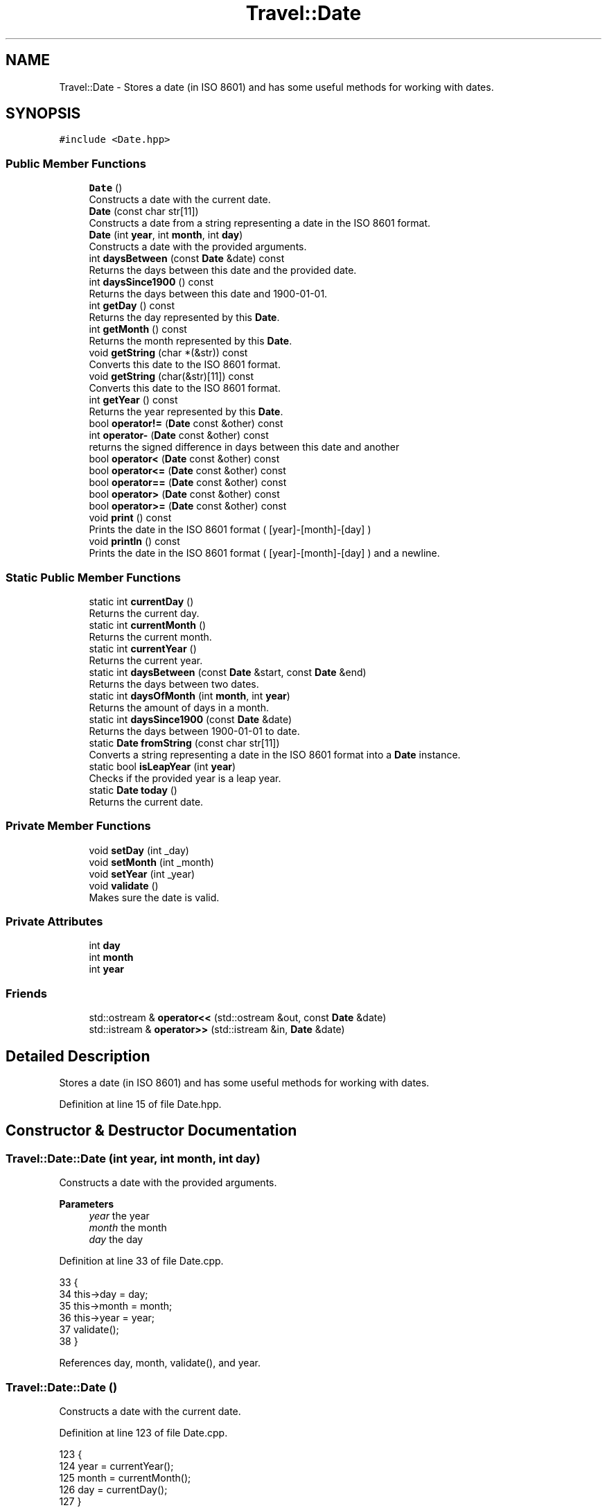 .TH "Travel::Date" 3 "Wed Jun 10 2020" "Version 1.0" "Traveller's App" \" -*- nroff -*-
.ad l
.nh
.SH NAME
Travel::Date \- Stores a date (in ISO 8601) and has some useful methods for working with dates\&.  

.SH SYNOPSIS
.br
.PP
.PP
\fC#include <Date\&.hpp>\fP
.SS "Public Member Functions"

.in +1c
.ti -1c
.RI "\fBDate\fP ()"
.br
.RI "Constructs a date with the current date\&. "
.ti -1c
.RI "\fBDate\fP (const char str[11])"
.br
.RI "Constructs a date from a string representing a date in the ISO 8601 format\&. "
.ti -1c
.RI "\fBDate\fP (int \fByear\fP, int \fBmonth\fP, int \fBday\fP)"
.br
.RI "Constructs a date with the provided arguments\&. "
.ti -1c
.RI "int \fBdaysBetween\fP (const \fBDate\fP &date) const"
.br
.RI "Returns the days between this date and the provided date\&. "
.ti -1c
.RI "int \fBdaysSince1900\fP () const"
.br
.RI "Returns the days between this date and 1900-01-01\&. "
.ti -1c
.RI "int \fBgetDay\fP () const"
.br
.RI "Returns the day represented by this \fBDate\fP\&. "
.ti -1c
.RI "int \fBgetMonth\fP () const"
.br
.RI "Returns the month represented by this \fBDate\fP\&. "
.ti -1c
.RI "void \fBgetString\fP (char *(&str)) const"
.br
.RI "Converts this date to the ISO 8601 format\&. "
.ti -1c
.RI "void \fBgetString\fP (char(&str)[11]) const"
.br
.RI "Converts this date to the ISO 8601 format\&. "
.ti -1c
.RI "int \fBgetYear\fP () const"
.br
.RI "Returns the year represented by this \fBDate\fP\&. "
.ti -1c
.RI "bool \fBoperator!=\fP (\fBDate\fP const &other) const"
.br
.ti -1c
.RI "int \fBoperator\-\fP (\fBDate\fP const &other) const"
.br
.RI "returns the signed difference in days between this date and another "
.ti -1c
.RI "bool \fBoperator<\fP (\fBDate\fP const &other) const"
.br
.ti -1c
.RI "bool \fBoperator<=\fP (\fBDate\fP const &other) const"
.br
.ti -1c
.RI "bool \fBoperator==\fP (\fBDate\fP const &other) const"
.br
.ti -1c
.RI "bool \fBoperator>\fP (\fBDate\fP const &other) const"
.br
.ti -1c
.RI "bool \fBoperator>=\fP (\fBDate\fP const &other) const"
.br
.ti -1c
.RI "void \fBprint\fP () const"
.br
.RI "Prints the date in the ISO 8601 format ( [year]-[month]-[day] ) "
.ti -1c
.RI "void \fBprintln\fP () const"
.br
.RI "Prints the date in the ISO 8601 format ( [year]-[month]-[day] ) and a newline\&. "
.in -1c
.SS "Static Public Member Functions"

.in +1c
.ti -1c
.RI "static int \fBcurrentDay\fP ()"
.br
.RI "Returns the current day\&. "
.ti -1c
.RI "static int \fBcurrentMonth\fP ()"
.br
.RI "Returns the current month\&. "
.ti -1c
.RI "static int \fBcurrentYear\fP ()"
.br
.RI "Returns the current year\&. "
.ti -1c
.RI "static int \fBdaysBetween\fP (const \fBDate\fP &start, const \fBDate\fP &end)"
.br
.RI "Returns the days between two dates\&. "
.ti -1c
.RI "static int \fBdaysOfMonth\fP (int \fBmonth\fP, int \fByear\fP)"
.br
.RI "Returns the amount of days in a month\&. "
.ti -1c
.RI "static int \fBdaysSince1900\fP (const \fBDate\fP &date)"
.br
.RI "Returns the days between 1900-01-01 to date\&. "
.ti -1c
.RI "static \fBDate\fP \fBfromString\fP (const char str[11])"
.br
.RI "Converts a string representing a date in the ISO 8601 format into a \fBDate\fP instance\&. "
.ti -1c
.RI "static bool \fBisLeapYear\fP (int \fByear\fP)"
.br
.RI "Checks if the provided year is a leap year\&. "
.ti -1c
.RI "static \fBDate\fP \fBtoday\fP ()"
.br
.RI "Returns the current date\&. "
.in -1c
.SS "Private Member Functions"

.in +1c
.ti -1c
.RI "void \fBsetDay\fP (int _day)"
.br
.ti -1c
.RI "void \fBsetMonth\fP (int _month)"
.br
.ti -1c
.RI "void \fBsetYear\fP (int _year)"
.br
.ti -1c
.RI "void \fBvalidate\fP ()"
.br
.RI "Makes sure the date is valid\&. "
.in -1c
.SS "Private Attributes"

.in +1c
.ti -1c
.RI "int \fBday\fP"
.br
.ti -1c
.RI "int \fBmonth\fP"
.br
.ti -1c
.RI "int \fByear\fP"
.br
.in -1c
.SS "Friends"

.in +1c
.ti -1c
.RI "std::ostream & \fBoperator<<\fP (std::ostream &out, const \fBDate\fP &date)"
.br
.ti -1c
.RI "std::istream & \fBoperator>>\fP (std::istream &in, \fBDate\fP &date)"
.br
.in -1c
.SH "Detailed Description"
.PP 
Stores a date (in ISO 8601) and has some useful methods for working with dates\&. 
.PP
Definition at line 15 of file Date\&.hpp\&.
.SH "Constructor & Destructor Documentation"
.PP 
.SS "Travel::Date::Date (int year, int month, int day)"

.PP
Constructs a date with the provided arguments\&. 
.PP
\fBParameters\fP
.RS 4
\fIyear\fP the year 
.br
\fImonth\fP the month 
.br
\fIday\fP the day 
.RE
.PP

.PP
Definition at line 33 of file Date\&.cpp\&.
.PP
.nf
33                                        {
34   this->day = day;
35   this->month = month;
36   this->year = year;
37   validate();
38 }
.fi
.PP
References day, month, validate(), and year\&.
.SS "Travel::Date::Date ()"

.PP
Constructs a date with the current date\&. 
.PP
Definition at line 123 of file Date\&.cpp\&.
.PP
.nf
123            {
124   year = currentYear();
125   month = currentMonth();
126   day = currentDay();
127 }
.fi
.PP
References currentDay(), currentMonth(), currentYear(), day, month, and year\&.
.SS "Travel::Date::Date (const char str[11])"

.PP
Constructs a date from a string representing a date in the ISO 8601 format\&. 
.PP
\fBParameters\fP
.RS 4
\fIstr\fP the string to convert from 
.RE
.PP

.PP
Definition at line 106 of file Date\&.cpp\&.
.PP
.nf
106                              {
107   sscanf(str, "%d-%d-%d", &year, &month, &day);
108   validate();
109   // char s_year[5];
110   // strncpy(s_year, str + 0, 4);
111   // s_year[4] = '\0';
112   // char s_month[3];
113   // strncpy(s_month, str + 5, 2);
114   // s_month[2] = '\0';
115   // char s_day[3];
116   // strncpy(s_day, str + 8, 2);
117   // s_day[2] = '\0';
118   // year = atoi(s_year);
119   // month = atoi(s_month);
120   // day = atoi(s_day);
121 }
.fi
.PP
References day, month, validate(), and year\&.
.SH "Member Function Documentation"
.PP 
.SS "int Travel::Date::currentDay ()\fC [static]\fP"

.PP
Returns the current day\&. 
.PP
\fBReturns\fP
.RS 4
the current day 
.RE
.PP

.PP
Definition at line 92 of file Date\&.cpp\&.
.PP
.nf
92                      {
93   time_t now = time(nullptr);
94   tm *ltm = localtime(&now);
95   return ltm->tm_mday;
96 }
.fi
.PP
Referenced by Date()\&.
.SS "int Travel::Date::currentMonth ()\fC [static]\fP"

.PP
Returns the current month\&. 
.PP
\fBReturns\fP
.RS 4
the current month 
.RE
.PP

.PP
Definition at line 86 of file Date\&.cpp\&.
.PP
.nf
86                        {
87   time_t now = time(nullptr);
88   tm *ltm = localtime(&now);
89   return ltm->tm_mon + 1;
90 }
.fi
.PP
Referenced by Date()\&.
.SS "int Travel::Date::currentYear ()\fC [static]\fP"

.PP
Returns the current year\&. 
.PP
\fBReturns\fP
.RS 4
the current year 
.RE
.PP

.PP
Definition at line 80 of file Date\&.cpp\&.
.PP
.nf
80                       {
81   time_t now = time(nullptr);
82   tm *ltm = localtime(&now);
83   return ltm->tm_year + 1900;
84 }
.fi
.PP
Referenced by Date()\&.
.SS "int Travel::Date::daysBetween (const \fBDate\fP & date) const"

.PP
Returns the days between this date and the provided date\&. 
.PP
\fBParameters\fP
.RS 4
\fIdate\fP the other date 
.RE
.PP
\fBReturns\fP
.RS 4
the days between the two dates 
.RE
.PP

.PP
Definition at line 149 of file Date\&.cpp\&.
.PP
.nf
149                                             {
150   return std::abs(daysSince1900(date) - daysSince1900()) + 1;
151 }
.fi
.PP
References daysSince1900()\&.
.PP
Referenced by daysBetween()\&.
.SS "int Travel::Date::daysBetween (const \fBDate\fP & start, const \fBDate\fP & end)\fC [static]\fP"

.PP
Returns the days between two dates\&. 
.PP
\fBParameters\fP
.RS 4
\fIstart\fP the first date 
.br
\fIend\fP the second date 
.RE
.PP
\fBReturns\fP
.RS 4
thr days between the two dates 
.RE
.PP

.PP
Definition at line 131 of file Date\&.cpp\&.
.PP
.nf
131                                                         {
132   return start\&.daysBetween(end);
133 }
.fi
.PP
References daysBetween()\&.
.SS "int Travel::Date::daysOfMonth (int month, int year)\fC [static]\fP"

.PP
Returns the amount of days in a month\&. 
.PP
\fBParameters\fP
.RS 4
\fImonth\fP the month for which to check 
.br
\fIyear\fP the year for which to check 
.RE
.PP
\fBReturns\fP
.RS 4
the days in the provided month during the provided year\&. 
.RE
.PP

.PP
Definition at line 42 of file Date\&.cpp\&.
.PP
.nf
42                                          {
43   int days = 0;
44   switch (month) {
45   case 2:
46     days += Date::isLeapYear(year) ? 29 : 28;
47     break;
48   case 1:
49   case 3:
50   case 5:
51   case 7:
52   case 8:
53   case 10:
54   case 12:
55     days += 1;
56   case 4:
57   case 6:
58   case 9:
59   case 11:
60     days += 30;
61     break;
62   default:
63     break;
64   }
65   return days;
66 }
.fi
.PP
References isLeapYear(), month, and year\&.
.PP
Referenced by daysSince1900(), and validate()\&.
.SS "int Travel::Date::daysSince1900 () const"

.PP
Returns the days between this date and 1900-01-01\&. 
.PP
\fBReturns\fP
.RS 4
the days since 1900 
.RE
.PP

.PP
Definition at line 137 of file Date\&.cpp\&.
.PP
.nf
137                               {
138   int days = 0;
139   for (int i = 1900; i < getYear(); i++) {
140     days += Date::isLeapYear(i) ? 366 : 365;
141   }
142   for (int i = 1; i < getMonth(); i++) {
143     days += Date::daysOfMonth(i, getYear());
144   }
145   days += day;
146   return days;
147 }
.fi
.PP
References day, daysOfMonth(), getMonth(), getYear(), and isLeapYear()\&.
.PP
Referenced by daysBetween(), daysSince1900(), operator\-(), and operator>()\&.
.SS "int Travel::Date::daysSince1900 (const \fBDate\fP & date)\fC [static]\fP"

.PP
Returns the days between 1900-01-01 to date\&. 
.PP
\fBParameters\fP
.RS 4
\fIdate\fP the date to check 
.RE
.PP
\fBReturns\fP
.RS 4
the days since 1900 
.RE
.PP

.PP
Definition at line 135 of file Date\&.cpp\&.
.PP
.nf
135 { return date\&.daysSince1900(); }
.fi
.PP
References daysSince1900()\&.
.SS "\fBDate\fP Travel::Date::fromString (const char str[11])\fC [static]\fP"

.PP
Converts a string representing a date in the ISO 8601 format into a \fBDate\fP instance\&. 
.PP
\fBParameters\fP
.RS 4
\fIstr\fP the string to convert to date 
.RE
.PP
\fBReturns\fP
.RS 4
the converted date 
.RE
.PP

.PP
Definition at line 129 of file Date\&.cpp\&.
.PP
.nf
129 { return {str}; }
.fi
.SS "int Travel::Date::getDay () const\fC [inline]\fP"

.PP
Returns the day represented by this \fBDate\fP\&. 
.PP
\fBReturns\fP
.RS 4
the day 
.RE
.PP

.PP
Definition at line 129 of file Date\&.hpp\&.
.PP
.nf
129 { return day; }
.fi
.PP
References day\&.
.PP
Referenced by getString(), and operator==()\&.
.SS "int Travel::Date::getMonth () const\fC [inline]\fP"

.PP
Returns the month represented by this \fBDate\fP\&. 
.PP
\fBReturns\fP
.RS 4
the month 
.RE
.PP

.PP
Definition at line 135 of file Date\&.hpp\&.
.PP
.nf
135 { return month; }
.fi
.PP
References month\&.
.PP
Referenced by daysSince1900(), getString(), and operator==()\&.
.SS "void Travel::Date::getString (char *& str) const"

.PP
Converts this date to the ISO 8601 format\&. 
.PP
\fBParameters\fP
.RS 4
\fIstr\fP the string to which to write 
.RE
.PP

.PP
Definition at line 102 of file Date\&.cpp\&.
.PP
.nf
102                                        {
103   sprintf(str, "%04d-%02d-%02d", getYear(), getMonth(), getDay());
104 }
.fi
.PP
References getDay(), getMonth(), and getYear()\&.
.SS "void Travel::Date::getString (char(&) str[11]) const"

.PP
Converts this date to the ISO 8601 format\&. 
.PP
\fBParameters\fP
.RS 4
\fIstr\fP the string to which to write 
.RE
.PP

.PP
Definition at line 98 of file Date\&.cpp\&.
.PP
.nf
98                                           {
99   sprintf(str, "%04d-%02d-%02d", getYear(), getMonth(), getDay());
100 }
.fi
.PP
References getDay(), getMonth(), and getYear()\&.
.PP
Referenced by User::addVisit(), Travel::operator<<(), and print()\&.
.SS "int Travel::Date::getYear () const\fC [inline]\fP"

.PP
Returns the year represented by this \fBDate\fP\&. 
.PP
\fBReturns\fP
.RS 4
the year 
.RE
.PP

.PP
Definition at line 141 of file Date\&.hpp\&.
.PP
.nf
141 { return year; }
.fi
.PP
References year\&.
.PP
Referenced by daysSince1900(), getString(), and operator==()\&.
.SS "bool Travel::Date::isLeapYear (int year)\fC [static]\fP"

.PP
Checks if the provided year is a leap year\&. 
.PP
\fBParameters\fP
.RS 4
\fIyear\fP the year which to check\&. 
.RE
.PP
\fBReturns\fP
.RS 4
is the provided year a leap year\&. 
.RE
.PP

.PP
Definition at line 68 of file Date\&.cpp\&.
.PP
.nf
68                               {
69   if (year % 4 == 0) {
70     if (year % 100 == 0) {
71       return year % 400 == 0;
72     } else {
73       return true;
74     }
75   } else {
76     return false;
77   }
78 }
.fi
.PP
References year\&.
.PP
Referenced by daysOfMonth(), and daysSince1900()\&.
.SS "bool Travel::Date::operator!= (\fBDate\fP const & other) const"

.PP
\fBParameters\fP
.RS 4
\fIother\fP the other date 
.RE
.PP
\fBReturns\fP
.RS 4
are the two dates different 
.RE
.PP

.PP
Definition at line 205 of file Date\&.cpp\&.
.PP
.nf
205 { return !(*this == other); }
.fi
.SS "int Travel::Date::operator\- (\fBDate\fP const & other) const"

.PP
returns the signed difference in days between this date and another 
.PP
\fBParameters\fP
.RS 4
\fIother\fP the other date 
.RE
.PP
\fBReturns\fP
.RS 4
the unsigned difference in days 
.RE
.PP

.PP
Definition at line 212 of file Date\&.cpp\&.
.PP
.nf
212                                            {
213   return daysSince1900() - other\&.daysSince1900();
214 }
.fi
.PP
References daysSince1900()\&.
.SS "bool Travel::Date::operator< (\fBDate\fP const & other) const"

.PP
\fBParameters\fP
.RS 4
\fIother\fP the other date 
.RE
.PP
\fBReturns\fP
.RS 4
is this date less than the other date 
.RE
.PP

.PP
Definition at line 201 of file Date\&.cpp\&.
.PP
.nf
201 { return !(*this >= other); }
.fi
.SS "bool Travel::Date::operator<= (\fBDate\fP const & other) const"

.PP
\fBParameters\fP
.RS 4
\fIother\fP the other date 
.RE
.PP
\fBReturns\fP
.RS 4
is this date less than or equal to the other date 
.RE
.PP

.PP
Definition at line 203 of file Date\&.cpp\&.
.PP
.nf
203 { return !(*this > other); }
.fi
.SS "bool Travel::Date::operator== (\fBDate\fP const & other) const"

.PP
\fBParameters\fP
.RS 4
\fIother\fP the other date 
.RE
.PP
\fBReturns\fP
.RS 4
are the two dates equal 
.RE
.PP

.PP
Definition at line 207 of file Date\&.cpp\&.
.PP
.nf
207                                              {
208   return other\&.getYear() == getYear() && other\&.getMonth() == getMonth() &&
209          other\&.getDay() == getDay();
210 }
.fi
.PP
References getDay(), getMonth(), and getYear()\&.
.SS "bool Travel::Date::operator> (\fBDate\fP const & other) const"

.PP
\fBParameters\fP
.RS 4
\fIother\fP the other date 
.RE
.PP
\fBReturns\fP
.RS 4
is this date greater than the other date 
.RE
.PP

.PP
Definition at line 193 of file Date\&.cpp\&.
.PP
.nf
193                                             {
194   return daysSince1900() > other\&.daysSince1900();
195 }
.fi
.PP
References daysSince1900()\&.
.SS "bool Travel::Date::operator>= (\fBDate\fP const & other) const"

.PP
\fBParameters\fP
.RS 4
\fIother\fP the other date 
.RE
.PP
\fBReturns\fP
.RS 4
is this date greater than or equal to the other date 
.RE
.PP

.PP
Definition at line 197 of file Date\&.cpp\&.
.PP
.nf
197                                              {
198   return *this > other || *this == other;
199 }
.fi
.SS "void Travel::Date::print () const"

.PP
Prints the date in the ISO 8601 format ( [year]-[month]-[day] ) 
.PP
Definition at line 216 of file Date\&.cpp\&.
.PP
.nf
216                        {
217   char str[11];
218   getString(str);
219   std::cout << str;
220 }
.fi
.PP
References getString()\&.
.PP
Referenced by println()\&.
.SS "void Travel::Date::println () const"

.PP
Prints the date in the ISO 8601 format ( [year]-[month]-[day] ) and a newline\&. 
.PP
Definition at line 222 of file Date\&.cpp\&.
.PP
.nf
222                          {
223   print();
224   std::cout << std::endl;
225 }
.fi
.PP
References print()\&.
.SS "void Travel::Date::setDay (int _day)\fC [inline]\fP, \fC [private]\fP"

.PP
Definition at line 25 of file Date\&.hpp\&.
.PP
.nf
25 { day = _day; }
.fi
.PP
References day\&.
.PP
Referenced by Travel::operator>>()\&.
.SS "void Travel::Date::setMonth (int _month)\fC [inline]\fP, \fC [private]\fP"

.PP
Definition at line 23 of file Date\&.hpp\&.
.PP
.nf
23 { month = _month; }
.fi
.PP
References month\&.
.PP
Referenced by Travel::operator>>()\&.
.SS "void Travel::Date::setYear (int _year)\fC [inline]\fP, \fC [private]\fP"

.PP
Definition at line 21 of file Date\&.hpp\&.
.PP
.nf
21 { year = _year; }
.fi
.PP
References year\&.
.PP
Referenced by Travel::operator>>()\&.
.SS "\fBDate\fP Travel::Date::today ()\fC [static]\fP"

.PP
Returns the current date\&. 
.PP
\fBReturns\fP
.RS 4
the current date 
.RE
.PP

.PP
Definition at line 40 of file Date\&.cpp\&.
.PP
.nf
40 { return Date{}; }
.fi
.SS "void Travel::Date::validate ()\fC [private]\fP"

.PP
Makes sure the date is valid\&. 
.PP
\fBExceptions\fP
.RS 4
\fI\fBInvalidArgumentException\fP\fP if it isn't valid\&. 
.RE
.PP

.PP
Definition at line 16 of file Date\&.cpp\&.
.PP
.nf
16                     {
17   if (month > 12) {
18     throw InvalidArgumentException("Month cannot be greater than 12\&.");
19   } else if (month < 1) {
20     throw InvalidArgumentException("Month cannot be less than 1\&.");
21   }
22 
23   int dm = daysOfMonth(month, year);
24 
25   if (day < 1) {
26     throw InvalidArgumentException("Day cannot be less than 1\&.");
27   } else if (day > dm) {
28     throw InvalidArgumentException(
29         "Month cannot have more than that many days");
30   }
31 }
.fi
.PP
References day, daysOfMonth(), month, and year\&.
.PP
Referenced by Date()\&.
.SH "Friends And Related Function Documentation"
.PP 
.SS "std::ostream& operator<< (std::ostream & out, const \fBDate\fP & date)\fC [friend]\fP"

.PP
Definition at line 153 of file Date\&.cpp\&.
.PP
.nf
153                                                           {
154   char str[11];
155   date\&.getString(str);
156 
157   out << str;
158 
159   return out;
160 }
.fi
.SS "std::istream& operator>> (std::istream & in, \fBDate\fP & date)\fC [friend]\fP"

.PP
Definition at line 164 of file Date\&.cpp\&.
.PP
.nf
164                                                    {
165 
166   int year;
167   int month;
168   int day;
169 
170   in >> year;
171 
172   if (!isDash(in)) {
173     in\&.setstate(std::ios::failbit);
174     return in;
175   }
176 
177   in >> month;
178 
179   if (!isDash(in)) {
180     in\&.setstate(std::ios::failbit);
181     return in;
182   }
183 
184   in >> day;
185 
186   date\&.setYear(year);
187   date\&.setMonth(month);
188   date\&.setDay(day);
189 
190   return in;
191 }
.fi
.SH "Member Data Documentation"
.PP 
.SS "int Travel::Date::day\fC [private]\fP"

.PP
Definition at line 19 of file Date\&.hpp\&.
.PP
Referenced by Date(), daysSince1900(), getDay(), setDay(), and validate()\&.
.SS "int Travel::Date::month\fC [private]\fP"

.PP
Definition at line 18 of file Date\&.hpp\&.
.PP
Referenced by Date(), daysOfMonth(), getMonth(), setMonth(), and validate()\&.
.SS "int Travel::Date::year\fC [private]\fP"

.PP
Definition at line 17 of file Date\&.hpp\&.
.PP
Referenced by Date(), daysOfMonth(), getYear(), isLeapYear(), setYear(), and validate()\&.

.SH "Author"
.PP 
Generated automatically by Doxygen for Traveller's App from the source code\&.
